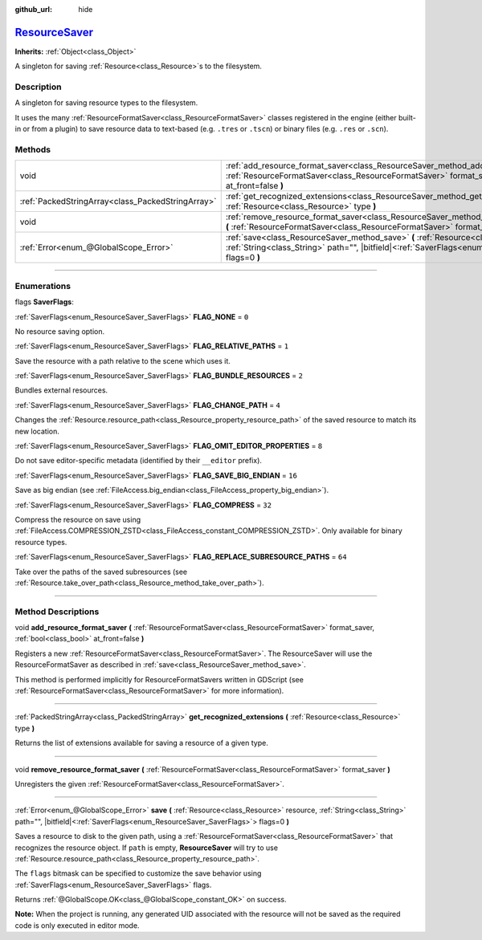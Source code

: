 :github_url: hide

.. DO NOT EDIT THIS FILE!!!
.. Generated automatically from Godot engine sources.
.. Generator: https://github.com/godotengine/godot/tree/master/doc/tools/make_rst.py.
.. XML source: https://github.com/godotengine/godot/tree/master/doc/classes/ResourceSaver.xml.

.. _class_ResourceSaver:

`ResourceSaver <https://github.com/godotengine/godot/blob/master/core/core_bind.h#L90>`_
========================================================================================

**Inherits:** :ref:`Object<class_Object>`

A singleton for saving :ref:`Resource<class_Resource>`\ s to the filesystem.

.. rst-class:: classref-introduction-group

Description
-----------

A singleton for saving resource types to the filesystem.

It uses the many :ref:`ResourceFormatSaver<class_ResourceFormatSaver>` classes registered in the engine (either built-in or from a plugin) to save resource data to text-based (e.g. ``.tres`` or ``.tscn``) or binary files (e.g. ``.res`` or ``.scn``).

.. rst-class:: classref-reftable-group

Methods
-------

.. table::
   :widths: auto

   +---------------------------------------------------+----------------------------------------------------------------------------------------------------------------------------------------------------------------------------------------------------------------+
   | void                                              | :ref:`add_resource_format_saver<class_ResourceSaver_method_add_resource_format_saver>` **(** :ref:`ResourceFormatSaver<class_ResourceFormatSaver>` format_saver, :ref:`bool<class_bool>` at_front=false **)**  |
   +---------------------------------------------------+----------------------------------------------------------------------------------------------------------------------------------------------------------------------------------------------------------------+
   | :ref:`PackedStringArray<class_PackedStringArray>` | :ref:`get_recognized_extensions<class_ResourceSaver_method_get_recognized_extensions>` **(** :ref:`Resource<class_Resource>` type **)**                                                                        |
   +---------------------------------------------------+----------------------------------------------------------------------------------------------------------------------------------------------------------------------------------------------------------------+
   | void                                              | :ref:`remove_resource_format_saver<class_ResourceSaver_method_remove_resource_format_saver>` **(** :ref:`ResourceFormatSaver<class_ResourceFormatSaver>` format_saver **)**                                    |
   +---------------------------------------------------+----------------------------------------------------------------------------------------------------------------------------------------------------------------------------------------------------------------+
   | :ref:`Error<enum_@GlobalScope_Error>`             | :ref:`save<class_ResourceSaver_method_save>` **(** :ref:`Resource<class_Resource>` resource, :ref:`String<class_String>` path="", |bitfield|\<:ref:`SaverFlags<enum_ResourceSaver_SaverFlags>`\> flags=0 **)** |
   +---------------------------------------------------+----------------------------------------------------------------------------------------------------------------------------------------------------------------------------------------------------------------+

.. rst-class:: classref-section-separator

----

.. rst-class:: classref-descriptions-group

Enumerations
------------

.. _enum_ResourceSaver_SaverFlags:

.. rst-class:: classref-enumeration

flags **SaverFlags**:

.. _class_ResourceSaver_constant_FLAG_NONE:

.. rst-class:: classref-enumeration-constant

:ref:`SaverFlags<enum_ResourceSaver_SaverFlags>` **FLAG_NONE** = ``0``

No resource saving option.

.. _class_ResourceSaver_constant_FLAG_RELATIVE_PATHS:

.. rst-class:: classref-enumeration-constant

:ref:`SaverFlags<enum_ResourceSaver_SaverFlags>` **FLAG_RELATIVE_PATHS** = ``1``

Save the resource with a path relative to the scene which uses it.

.. _class_ResourceSaver_constant_FLAG_BUNDLE_RESOURCES:

.. rst-class:: classref-enumeration-constant

:ref:`SaverFlags<enum_ResourceSaver_SaverFlags>` **FLAG_BUNDLE_RESOURCES** = ``2``

Bundles external resources.

.. _class_ResourceSaver_constant_FLAG_CHANGE_PATH:

.. rst-class:: classref-enumeration-constant

:ref:`SaverFlags<enum_ResourceSaver_SaverFlags>` **FLAG_CHANGE_PATH** = ``4``

Changes the :ref:`Resource.resource_path<class_Resource_property_resource_path>` of the saved resource to match its new location.

.. _class_ResourceSaver_constant_FLAG_OMIT_EDITOR_PROPERTIES:

.. rst-class:: classref-enumeration-constant

:ref:`SaverFlags<enum_ResourceSaver_SaverFlags>` **FLAG_OMIT_EDITOR_PROPERTIES** = ``8``

Do not save editor-specific metadata (identified by their ``__editor`` prefix).

.. _class_ResourceSaver_constant_FLAG_SAVE_BIG_ENDIAN:

.. rst-class:: classref-enumeration-constant

:ref:`SaverFlags<enum_ResourceSaver_SaverFlags>` **FLAG_SAVE_BIG_ENDIAN** = ``16``

Save as big endian (see :ref:`FileAccess.big_endian<class_FileAccess_property_big_endian>`).

.. _class_ResourceSaver_constant_FLAG_COMPRESS:

.. rst-class:: classref-enumeration-constant

:ref:`SaverFlags<enum_ResourceSaver_SaverFlags>` **FLAG_COMPRESS** = ``32``

Compress the resource on save using :ref:`FileAccess.COMPRESSION_ZSTD<class_FileAccess_constant_COMPRESSION_ZSTD>`. Only available for binary resource types.

.. _class_ResourceSaver_constant_FLAG_REPLACE_SUBRESOURCE_PATHS:

.. rst-class:: classref-enumeration-constant

:ref:`SaverFlags<enum_ResourceSaver_SaverFlags>` **FLAG_REPLACE_SUBRESOURCE_PATHS** = ``64``

Take over the paths of the saved subresources (see :ref:`Resource.take_over_path<class_Resource_method_take_over_path>`).

.. rst-class:: classref-section-separator

----

.. rst-class:: classref-descriptions-group

Method Descriptions
-------------------

.. _class_ResourceSaver_method_add_resource_format_saver:

.. rst-class:: classref-method

void **add_resource_format_saver** **(** :ref:`ResourceFormatSaver<class_ResourceFormatSaver>` format_saver, :ref:`bool<class_bool>` at_front=false **)**

Registers a new :ref:`ResourceFormatSaver<class_ResourceFormatSaver>`. The ResourceSaver will use the ResourceFormatSaver as described in :ref:`save<class_ResourceSaver_method_save>`.

This method is performed implicitly for ResourceFormatSavers written in GDScript (see :ref:`ResourceFormatSaver<class_ResourceFormatSaver>` for more information).

.. rst-class:: classref-item-separator

----

.. _class_ResourceSaver_method_get_recognized_extensions:

.. rst-class:: classref-method

:ref:`PackedStringArray<class_PackedStringArray>` **get_recognized_extensions** **(** :ref:`Resource<class_Resource>` type **)**

Returns the list of extensions available for saving a resource of a given type.

.. rst-class:: classref-item-separator

----

.. _class_ResourceSaver_method_remove_resource_format_saver:

.. rst-class:: classref-method

void **remove_resource_format_saver** **(** :ref:`ResourceFormatSaver<class_ResourceFormatSaver>` format_saver **)**

Unregisters the given :ref:`ResourceFormatSaver<class_ResourceFormatSaver>`.

.. rst-class:: classref-item-separator

----

.. _class_ResourceSaver_method_save:

.. rst-class:: classref-method

:ref:`Error<enum_@GlobalScope_Error>` **save** **(** :ref:`Resource<class_Resource>` resource, :ref:`String<class_String>` path="", |bitfield|\<:ref:`SaverFlags<enum_ResourceSaver_SaverFlags>`\> flags=0 **)**

Saves a resource to disk to the given path, using a :ref:`ResourceFormatSaver<class_ResourceFormatSaver>` that recognizes the resource object. If ``path`` is empty, **ResourceSaver** will try to use :ref:`Resource.resource_path<class_Resource_property_resource_path>`.

The ``flags`` bitmask can be specified to customize the save behavior using :ref:`SaverFlags<enum_ResourceSaver_SaverFlags>` flags.

Returns :ref:`@GlobalScope.OK<class_@GlobalScope_constant_OK>` on success.

\ **Note:** When the project is running, any generated UID associated with the resource will not be saved as the required code is only executed in editor mode.

.. |virtual| replace:: :abbr:`virtual (This method should typically be overridden by the user to have any effect.)`
.. |const| replace:: :abbr:`const (This method has no side effects. It doesn't modify any of the instance's member variables.)`
.. |vararg| replace:: :abbr:`vararg (This method accepts any number of arguments after the ones described here.)`
.. |constructor| replace:: :abbr:`constructor (This method is used to construct a type.)`
.. |static| replace:: :abbr:`static (This method doesn't need an instance to be called, so it can be called directly using the class name.)`
.. |operator| replace:: :abbr:`operator (This method describes a valid operator to use with this type as left-hand operand.)`
.. |bitfield| replace:: :abbr:`BitField (This value is an integer composed as a bitmask of the following flags.)`
